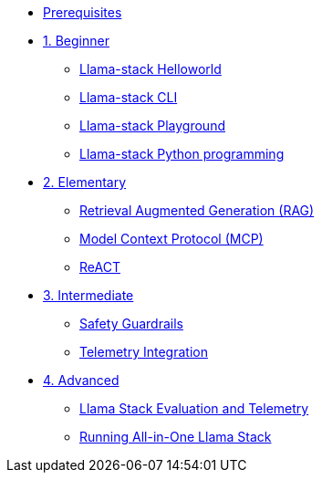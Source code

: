* xref:module-00.adoc[Prerequisites]
* xref:beginner-01.adoc[1. Beginner]
** xref:beginner-01-helloworld.adoc[Llama-stack Helloworld]
** xref:beginner-01-cli.adoc[Llama-stack CLI]
** xref:beginner-01-playground.adoc[Llama-stack Playground]
** xref:beginner-01-python-programming.adoc[Llama-stack Python programming]
* xref:elementary-02.adoc[2. Elementary]
** xref:elementary-02-rag.adoc[Retrieval Augmented Generation (RAG)]
** xref:elementary-02-mcp.adoc[Model Context Protocol (MCP)]
** xref:elementary-02-react.adoc[ReACT]
* xref:intermediate-03.adoc[3. Intermediate]
** xref:intermediate-03-safety.adoc[Safety Guardrails]
** xref:intermediate-03-telemetry.adoc[Telemetry Integration]
* xref:advanced-04.adoc[4. Advanced]
** xref:advanced-04-eval.adoc[Llama Stack Evaluation and Telemetry]
** xref:advanced-04-all-in-one.adoc[Running All-in-One Llama Stack]